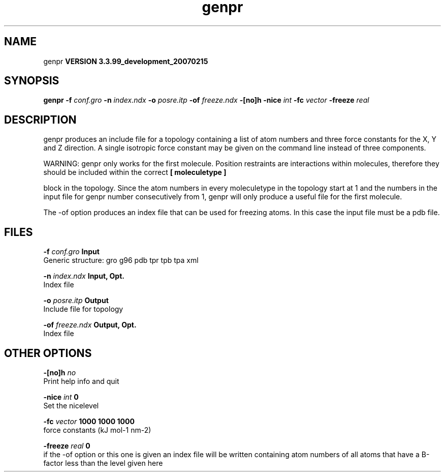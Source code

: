 .TH genpr 1 "Thu 16 Oct 2008"
.SH NAME
genpr
.B VERSION 3.3.99_development_20070215
.SH SYNOPSIS
\f3genpr\fP
.BI "-f" " conf.gro "
.BI "-n" " index.ndx "
.BI "-o" " posre.itp "
.BI "-of" " freeze.ndx "
.BI "-[no]h" ""
.BI "-nice" " int "
.BI "-fc" " vector "
.BI "-freeze" " real "
.SH DESCRIPTION
genpr produces an include file for a topology containing
a list of atom numbers and three force constants for the
X, Y and Z direction. A single isotropic force constant may
be given on the command line instead of three components.


WARNING: genpr only works for the first molecule.
Position restraints are interactions within molecules, therefore
they should be included within the correct 
.B [ moleculetype ]

block in the topology. Since the atom numbers in every moleculetype
in the topology start at 1 and the numbers in the input file for
genpr number consecutively from 1, genpr will only produce a useful
file for the first molecule.


The -of option produces an index file that can be used for
freezing atoms. In this case the input file must be a pdb file.
.SH FILES
.BI "-f" " conf.gro" 
.B Input
 Generic structure: gro g96 pdb tpr tpb tpa xml 

.BI "-n" " index.ndx" 
.B Input, Opt.
 Index file 

.BI "-o" " posre.itp" 
.B Output
 Include file for topology 

.BI "-of" " freeze.ndx" 
.B Output, Opt.
 Index file 

.SH OTHER OPTIONS
.BI "-[no]h"  "    no"
 Print help info and quit

.BI "-nice"  " int" " 0" 
 Set the nicelevel

.BI "-fc"  " vector" " 1000 1000 1000" 
 force constants (kJ mol-1 nm-2)

.BI "-freeze"  " real" "      0" 
 if the -of option or this one is given an index file will be written containing atom numbers of all atoms that have a B-factor less than the level given here

